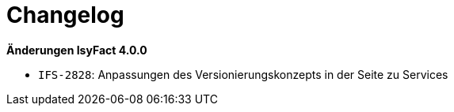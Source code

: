 [[changelog]]
= Changelog

*Änderungen IsyFact 4.0.0*

// tag::release-4.0.0[]

- `IFS-2828`: Anpassungen des Versionierungskonzepts in der Seite zu Services

// end::release-4.0.0[]
